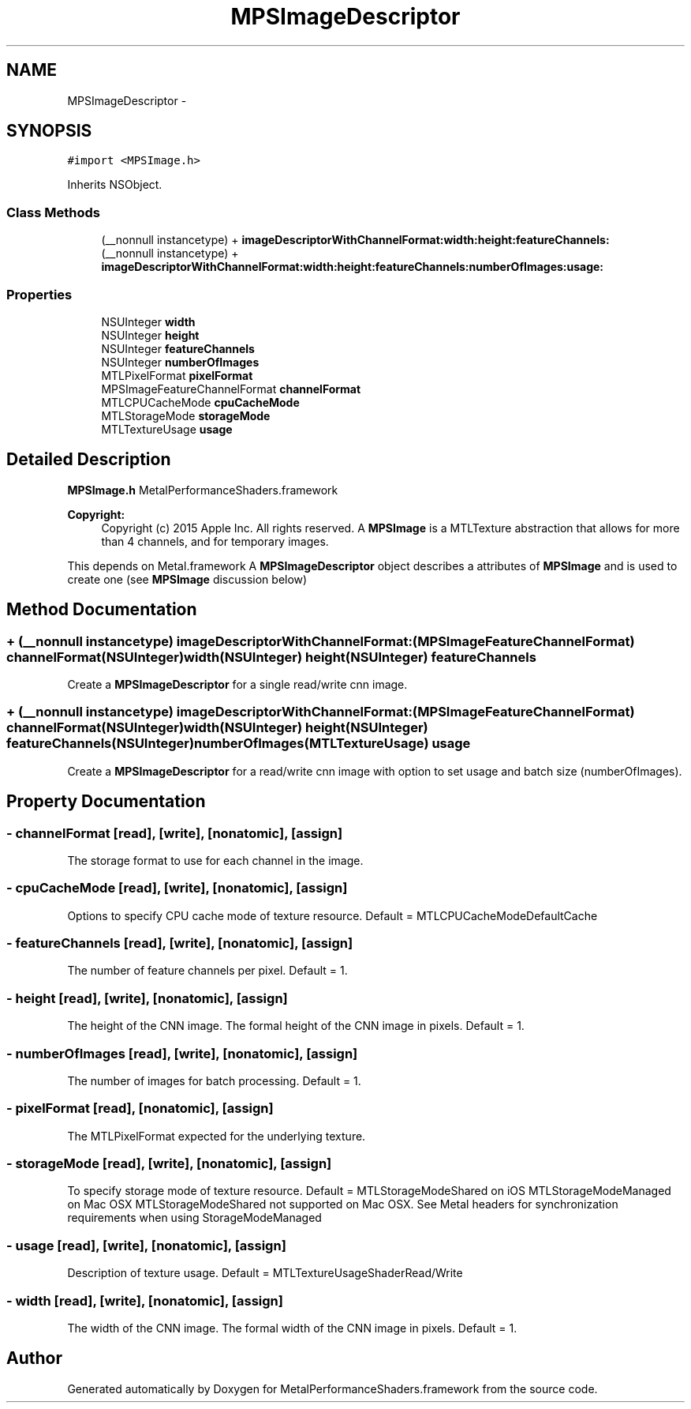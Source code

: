 .TH "MPSImageDescriptor" 3 "Wed Jul 20 2016" "Version MetalPerformanceShaders-60" "MetalPerformanceShaders.framework" \" -*- nroff -*-
.ad l
.nh
.SH NAME
MPSImageDescriptor \- 
.SH SYNOPSIS
.br
.PP
.PP
\fC#import <MPSImage\&.h>\fP
.PP
Inherits NSObject\&.
.SS "Class Methods"

.in +1c
.ti -1c
.RI "(__nonnull instancetype) + \fBimageDescriptorWithChannelFormat:width:height:featureChannels:\fP"
.br
.ti -1c
.RI "(__nonnull instancetype) + \fBimageDescriptorWithChannelFormat:width:height:featureChannels:numberOfImages:usage:\fP"
.br
.in -1c
.SS "Properties"

.in +1c
.ti -1c
.RI "NSUInteger \fBwidth\fP"
.br
.ti -1c
.RI "NSUInteger \fBheight\fP"
.br
.ti -1c
.RI "NSUInteger \fBfeatureChannels\fP"
.br
.ti -1c
.RI "NSUInteger \fBnumberOfImages\fP"
.br
.ti -1c
.RI "MTLPixelFormat \fBpixelFormat\fP"
.br
.ti -1c
.RI "MPSImageFeatureChannelFormat \fBchannelFormat\fP"
.br
.ti -1c
.RI "MTLCPUCacheMode \fBcpuCacheMode\fP"
.br
.ti -1c
.RI "MTLStorageMode \fBstorageMode\fP"
.br
.ti -1c
.RI "MTLTextureUsage \fBusage\fP"
.br
.in -1c
.SH "Detailed Description"
.PP 
\fBMPSImage\&.h\fP  MetalPerformanceShaders\&.framework
.PP
\fBCopyright:\fP
.RS 4
Copyright (c) 2015 Apple Inc\&. All rights reserved\&.  A \fBMPSImage\fP is a MTLTexture abstraction that allows for more than 4 channels, and for temporary images\&.
.RE
.PP
This depends on Metal\&.framework  A \fBMPSImageDescriptor\fP object describes a attributes of \fBMPSImage\fP and is used to create one (see \fBMPSImage\fP discussion below) 
.SH "Method Documentation"
.PP 
.SS "+ (__nonnull instancetype) imageDescriptorWithChannelFormat: (MPSImageFeatureChannelFormat) channelFormat(NSUInteger) width(NSUInteger) height(NSUInteger) featureChannels"
Create a \fBMPSImageDescriptor\fP for a single read/write cnn image\&. 
.SS "+ (__nonnull instancetype) imageDescriptorWithChannelFormat: (MPSImageFeatureChannelFormat) channelFormat(NSUInteger) width(NSUInteger) height(NSUInteger) featureChannels(NSUInteger) numberOfImages(MTLTextureUsage) usage"
Create a \fBMPSImageDescriptor\fP for a read/write cnn image with option to set usage and batch size (numberOfImages)\&. 
.SH "Property Documentation"
.PP 
.SS "\- channelFormat\fC [read]\fP, \fC [write]\fP, \fC [nonatomic]\fP, \fC [assign]\fP"
The storage format to use for each channel in the image\&. 
.SS "\- cpuCacheMode\fC [read]\fP, \fC [write]\fP, \fC [nonatomic]\fP, \fC [assign]\fP"
Options to specify CPU cache mode of texture resource\&. Default = MTLCPUCacheModeDefaultCache 
.SS "\- featureChannels\fC [read]\fP, \fC [write]\fP, \fC [nonatomic]\fP, \fC [assign]\fP"
The number of feature channels per pixel\&. Default = 1\&. 
.SS "\- height\fC [read]\fP, \fC [write]\fP, \fC [nonatomic]\fP, \fC [assign]\fP"
The height of the CNN image\&.  The formal height of the CNN image in pixels\&. Default = 1\&. 
.SS "\- numberOfImages\fC [read]\fP, \fC [write]\fP, \fC [nonatomic]\fP, \fC [assign]\fP"
The number of images for batch processing\&. Default = 1\&. 
.SS "\- pixelFormat\fC [read]\fP, \fC [nonatomic]\fP, \fC [assign]\fP"
The MTLPixelFormat expected for the underlying texture\&. 
.SS "\- storageMode\fC [read]\fP, \fC [write]\fP, \fC [nonatomic]\fP, \fC [assign]\fP"
To specify storage mode of texture resource\&. Default = MTLStorageModeShared on iOS MTLStorageModeManaged on Mac OSX MTLStorageModeShared not supported on Mac OSX\&. See Metal headers for synchronization requirements when using StorageModeManaged 
.SS "\- usage\fC [read]\fP, \fC [write]\fP, \fC [nonatomic]\fP, \fC [assign]\fP"
Description of texture usage\&. Default = MTLTextureUsageShaderRead/Write 
.SS "\- width\fC [read]\fP, \fC [write]\fP, \fC [nonatomic]\fP, \fC [assign]\fP"
The width of the CNN image\&.  The formal width of the CNN image in pixels\&. Default = 1\&. 

.SH "Author"
.PP 
Generated automatically by Doxygen for MetalPerformanceShaders\&.framework from the source code\&.
